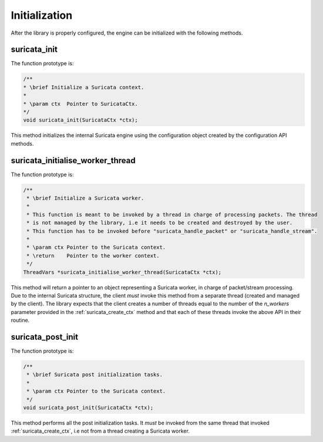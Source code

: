 Initialization
==============

After the library is properly configured, the engine can be initialized with the following methods.

.. _suricata_init:

suricata_init
~~~~~~~~~~~~~

The function prototype is:

.. code-block:: c

    /**
    * \brief Initialize a Suricata context.
    *
    * \param ctx  Pointer to SuricataCtx.
    */
    void suricata_init(SuricataCtx *ctx);

This method initializes the internal Suricata engine using the configuration object created by the
configuration API methods.

suricata_initialise_worker_thread
~~~~~~~~~~~~~~~~~~~~~~~~~~~~~~~~~

The function prototype is:

.. code-block:: c

    /**
     * \brief Initialize a Suricata worker.
     *
     * This function is meant to be invoked by a thread in charge of processing packets. The thread
     * is not managed by the library, i.e it needs to be created and destroyed by the user.
     * This function has to be invoked before "suricata_handle_packet" or "suricata_handle_stream".
     *
     * \param ctx Pointer to the Suricata context.
     * \return    Pointer to the worker context.
     */
    ThreadVars *suricata_initialise_worker_thread(SuricataCtx *ctx);

This method will return a pointer to an object representing a Suricata worker, in charge of
packet/stream processing. Due to the internal Suricata structure, the client *must* invoke this
method from a separate thread (created and managed by the client).
The library expects that the client creates a number of threads equal to the number of the
*n_workers* parameter provided in the :ref:`suricata_create_ctx` method and that each of these
threads invoke the above API in their routine.

suricata_post_init
~~~~~~~~~~~~~~~~~~

The function prototype is:

.. code-block:: c

    /**
     * \brief Suricata post initialization tasks.
     *
     * \param ctx Pointer to the Suricata context.
     */
    void suricata_post_init(SuricataCtx *ctx);

This method performs all the post initialization tasks. It *must* be invoked from the same thread
that invoked :ref:`suricata_create_ctx`, i.e not from a thread creating a Suricata worker.


